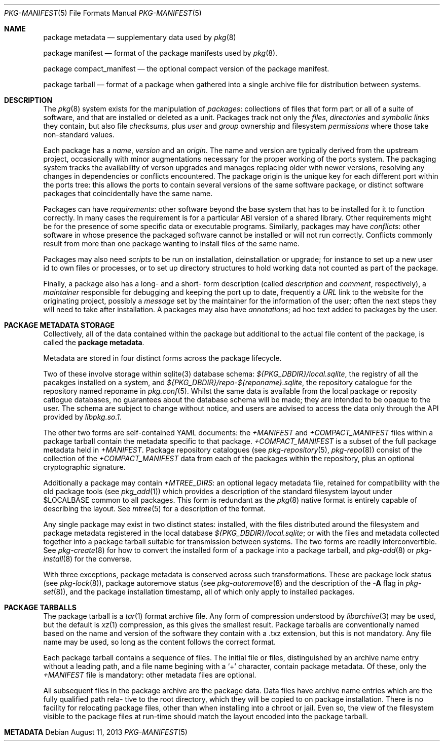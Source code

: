 .\"
.\" FreeBSD pkg - a next generation package for the installation and
.\" maintenance of non-core utilities.
.\"
.\" Redistribution and use in source and binary forms, with or without
.\" modification, are permitted provided that the following conditions
.\" are met:
.\" 1. Redistributions of source code must retain the above copyright
.\"    notice, this list of conditions and the following disclaimer.
.\" 2. Redistributions in binary form must reproduce the above copyright
.\"    notice, this list of conditions and the following disclaimer in the
.\"    documentation and/or other materials provided with the distribution.
.\"
.\"
.\"     @(#)pkg-repository.5
.\" $FreeBSD$
.\"
.Dd August 11, 2013
.Dt PKG-MANIFEST 5
.Os
.Sh NAME
.Nm "package metadata"
.Nd supplementary data used by
.Xr pkg 8
.Pp
.Nm "package manifest"
.Nd format of the package manifests used by
.Xr pkg 8 .
.Pp
.Nm "package compact_manifest"
.Nd the optional compact version of the package manifest.
.Pp
.Nm "package tarball"
.Nd format of a package when gathered into a single archive file
for distribution between systems.
.Sh DESCRIPTION
The
.Xr pkg 8
system exists for the manipulation of
.Em packages :
collections of files that form part or all of a suite of software,
and that are installed or deleted as a unit.
Packages track not only the
.Em files ,
.Em directories
and
.Em symbolic links
they contain, but also file
.Em checksums,
plus
.Em user
and
.Em group
ownership and filesystem
.Em permissions
where those take non-standard values.
.Pp
Each package has a
.Em name ,
.Em version
and an
.Em origin .
The name and version are typically derived from the upstream project,
occasionally with minor augmentations necessary for the proper
working of the ports system.
The packaging system tracks the availability of verson upgrades and
manages replacing older with newer versions, resolving any changes in
dependencies or conflicts encountered.
The package origin is the unique key for each different port within
the ports tree: this allows the ports to contain several versions of
the same software package, or distinct software packages that
coincidentally have the same name.
.Pp
Packages can have
.Em requirements :
other software beyond the base system that has to be installed for it
to function correctly.
In many cases the requirement is for a particular ABI version of a
shared library.
Other requirements might be for the presence of some specific data or
executable programs.
Similarly, packages may have
.Em conflicts :
other software in whose presence the packaged software cannot be
installed or will not run correctly.
Conflicts commonly result from more than one package wanting to
install files of the same name.
.Pp
Packages may also need
.Em scripts
to be run on installation, deinstallation or upgrade; for instance to
set up a new user id to own files or processes, or to set up directory
structures to hold working data not counted as part of the package.
.Pp

Finally, a package also has a long- and a short- form description
(called
.Em description
and
.Em comment ,
respectively), a
.Em maintainer
responsible for debugging and keeping the port up to date, frequently
a
.Em URL
link to the website for the originating project, possibly a
.Em message
set by the maintainer for the information of the user; often the next
steps they will need to take after installation.
A packages may also have
.Em annotations ;
ad hoc text added to packages by the user.
.Sh PACKAGE METADATA STORAGE
Collectively, all of the data contained within the package but
additional to the actual file content of the package, is called the
.Nm package metadata .
.Pp
Metadata are stored in four distinct forms across the package lifecycle.
.Pp
Two of these involve storage within sqlite(3) database schema:
.Pa ${PKG_DBDIR}/local.sqlite ,
the registry of all the pacakges installed on a system, and
.Pa ${PKG_DBDIR}/repo-${reponame}.sqlite ,
the repository catalogue for the repository named reponame in
.Xr pkg.conf 5 .
Whilst the same data is available from the local package or reposity
catlogue databases, no guarantees about the database schema will be
made; they are intended to be opaque to the user.  The schema are
subject to change without notice, and users are advised to access the
data only through the API provided by
.Pa libpkg.so.1 .
.Pp

The other two forms are self-contained YAML documents: the
.Pa +MANIFEST
and
.Pa +COMPACT_MANIFEST
files within a package tarball contain the metadata specific to that
package.
.Pa +COMPACT_MANIFEST
is a subset of the full package metadata held in
.Pa +MANIFEST .
Package repository catalogues (see
.Xr pkg-repository 5 ,
.Xr pkg-repo 8 )
consist of the collection of the
.Pa +COMPACT_MANIFEST
data from each of the packages within the repository, plus an optional
cryptographic signature.
.Pp
Additionally a package may contain
.Pa +MTREE_DIRS :
an optional legacy metadata file, retained for compatibility with the
old package tools (see
.Xr pkg_add 1 )
which provides a description of the standard filesystem layout under
.Ev $LOCALBASE
common to all packages.
This form is redundant as the
.Xr pkg 8
native format is entirely capable of describing the layout.
See
.Xr mtree 5
for a description of the format.
.Pp
Any single package may exist in two distinct states: installed, with
the files distributed around the filesystem and package metadata
registered in the local database
.Pa ${PKG_DBDIR}/local.sqlite ;
or with the files and metadata collected together into a package
tarball suitable for transmission between systems.
The two forms are readily interconvertible.
See
.Xr pkg-create 8
for how to convert the installed form of a package into a package
tarball, and
.Xr pkg-add 8
or
.Xr pkg-install 8
for the converse.
.Pp
With three exceptions, package metadata is conserved across such
transformations.
These are package lock status (see
.Xr pkg-lock 8 ) ,
package autoremove status (see
.Xr pkg-autoremove 8
and the description of the
.Fl A
flag in
.Xr pkg-set 8 ) ,
and the package installation timestamp, all of which only apply to
installed packages.
.Sh PACKAGE TARBALLS
The package tarball is a
.Xr tar 1
format archive file.
Any form of compression understood by
.Xr libarchive 3
may be used, but the default is
.Xr xz 1
compression, as this gives the smallest result.
Package tarballs are conventionally named based on the name and
version of the software they contain with a .txz extension, but this
is not mandatory.
Any file name may be used, so long as the content follows the correct
format.
.Pp
Each package tarball contains a sequence of files.
The initial file or files, distinguished by an archive name entry
without a leading path, and a file name begining with a
.Sq +
character, contain package metadata.
Of these, only the
.Pa +MANIFEST
file is mandatory: other metadata files are optional.
.Pp
All subsequent files in the package archive are the package data.
Data files have archive name entries which are the fully qualified
path rela- tive to the root directory, which they will be copied to on
package installation.
There is no facility for relocating package files, other than when
installing into a chroot or jail.
Even so, the view of the filesystem visible to the package files at
run-time should match the layout encoded into the package tarball.
.Sh METADATA
.\"annotations       CM if present
.\"arch              CM
.\"autoremove        -
.\"categories        CM if present
.\"comment           CM
.\"deps              CM if present
.\"desc              CM
.\"directories       M  if present
.\"files             M  if      present
.\"flatsize          CM
.\"groups            CM if present
.\"licenselogic      CM
.\"licenses          CM optional
.\"lock              -
.\"maintainer        CM
.\"message           M  optional
.\"mtree	     -
.\"name              CM
.\"options           CM if present
.\"origin            CM
.\"path              CM optional
.\"pkgsize           CM if > 0
.\"pkgsum            CM optional
.\"prefix            CM
.\"scripts           M  if present
.\"shlibs_provided   CM if      present
.\"shlibs_required   CM if present
.\"users             CM if present
.\"version           CM
.\"www               CM

